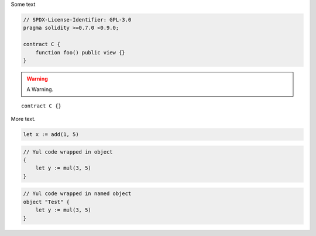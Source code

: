 Some text


.. code-block:: solidity

    // SPDX-License-Identifier: GPL-3.0
    pragma solidity >=0.7.0 <0.9.0;

    contract C {
        function foo() public view {}
    }


.. warning::

    A Warning.

::

    contract C {}

More text.

.. code-block:: yul

    let x := add(1, 5)

.. code-block:: yul

    // Yul code wrapped in object
    {
        let y := mul(3, 5)
    }

.. code-block:: yul

    // Yul code wrapped in named object
    object "Test" {
        let y := mul(3, 5)
    }

